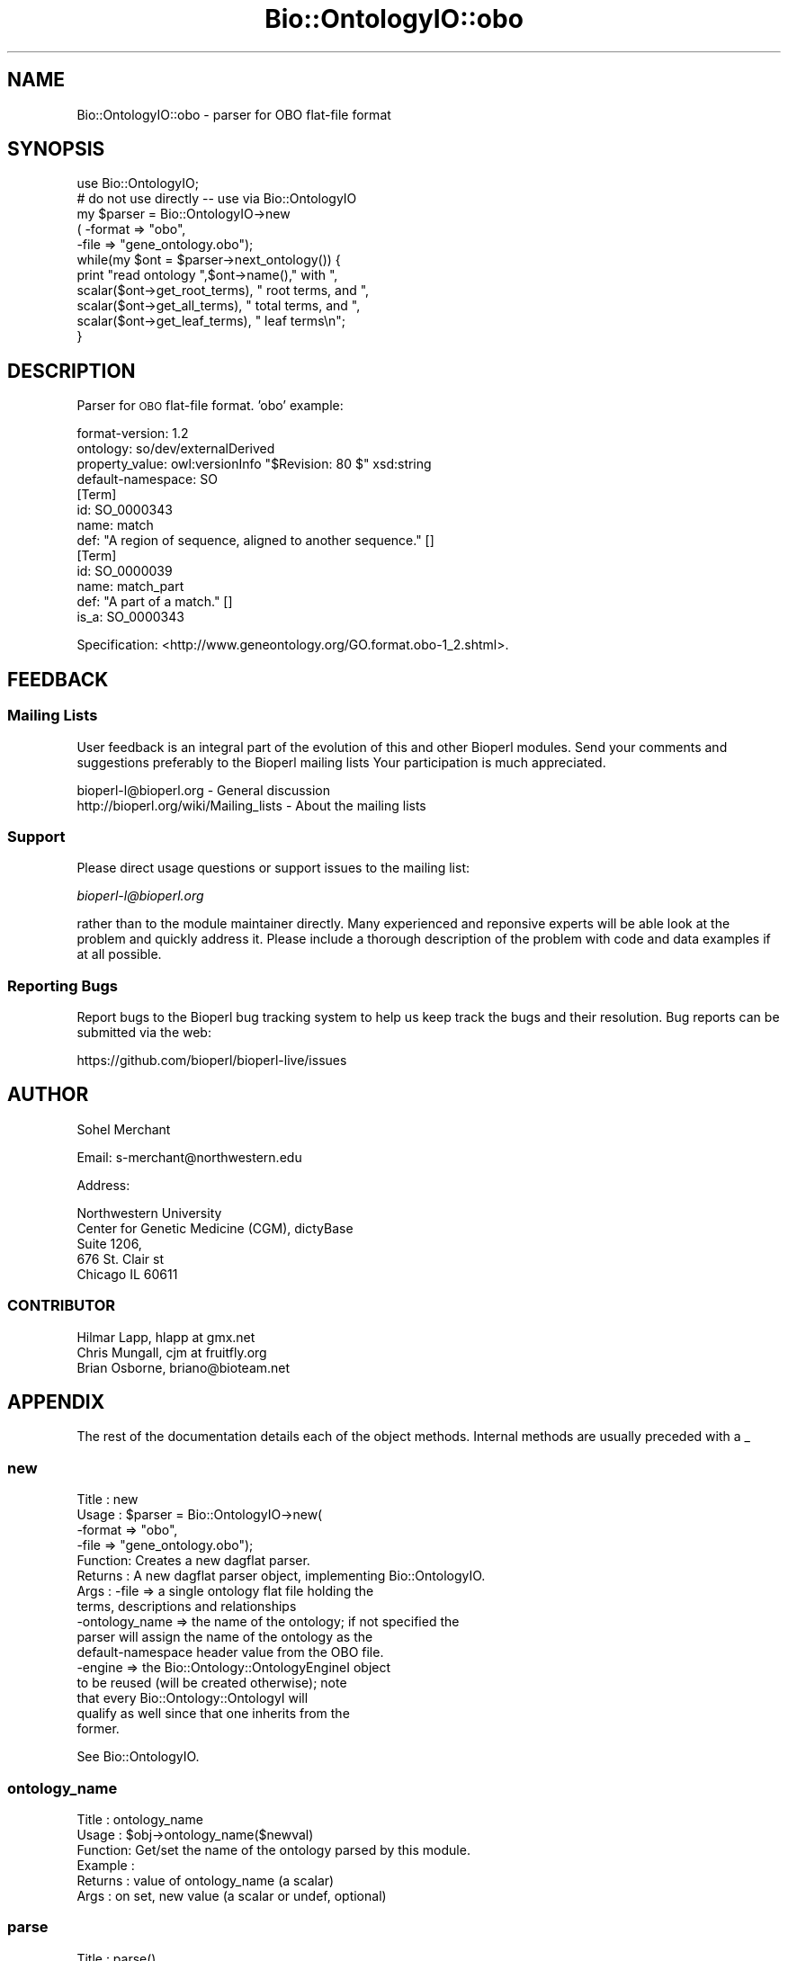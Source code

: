 .\" Automatically generated by Pod::Man 4.14 (Pod::Simple 3.40)
.\"
.\" Standard preamble:
.\" ========================================================================
.de Sp \" Vertical space (when we can't use .PP)
.if t .sp .5v
.if n .sp
..
.de Vb \" Begin verbatim text
.ft CW
.nf
.ne \\$1
..
.de Ve \" End verbatim text
.ft R
.fi
..
.\" Set up some character translations and predefined strings.  \*(-- will
.\" give an unbreakable dash, \*(PI will give pi, \*(L" will give a left
.\" double quote, and \*(R" will give a right double quote.  \*(C+ will
.\" give a nicer C++.  Capital omega is used to do unbreakable dashes and
.\" therefore won't be available.  \*(C` and \*(C' expand to `' in nroff,
.\" nothing in troff, for use with C<>.
.tr \(*W-
.ds C+ C\v'-.1v'\h'-1p'\s-2+\h'-1p'+\s0\v'.1v'\h'-1p'
.ie n \{\
.    ds -- \(*W-
.    ds PI pi
.    if (\n(.H=4u)&(1m=24u) .ds -- \(*W\h'-12u'\(*W\h'-12u'-\" diablo 10 pitch
.    if (\n(.H=4u)&(1m=20u) .ds -- \(*W\h'-12u'\(*W\h'-8u'-\"  diablo 12 pitch
.    ds L" ""
.    ds R" ""
.    ds C` ""
.    ds C' ""
'br\}
.el\{\
.    ds -- \|\(em\|
.    ds PI \(*p
.    ds L" ``
.    ds R" ''
.    ds C`
.    ds C'
'br\}
.\"
.\" Escape single quotes in literal strings from groff's Unicode transform.
.ie \n(.g .ds Aq \(aq
.el       .ds Aq '
.\"
.\" If the F register is >0, we'll generate index entries on stderr for
.\" titles (.TH), headers (.SH), subsections (.SS), items (.Ip), and index
.\" entries marked with X<> in POD.  Of course, you'll have to process the
.\" output yourself in some meaningful fashion.
.\"
.\" Avoid warning from groff about undefined register 'F'.
.de IX
..
.nr rF 0
.if \n(.g .if rF .nr rF 1
.if (\n(rF:(\n(.g==0)) \{\
.    if \nF \{\
.        de IX
.        tm Index:\\$1\t\\n%\t"\\$2"
..
.        if !\nF==2 \{\
.            nr % 0
.            nr F 2
.        \}
.    \}
.\}
.rr rF
.\" ========================================================================
.\"
.IX Title "Bio::OntologyIO::obo 3"
.TH Bio::OntologyIO::obo 3 "2021-02-03" "perl v5.32.1" "User Contributed Perl Documentation"
.\" For nroff, turn off justification.  Always turn off hyphenation; it makes
.\" way too many mistakes in technical documents.
.if n .ad l
.nh
.SH "NAME"
Bio::OntologyIO::obo \- parser for OBO flat\-file format
.SH "SYNOPSIS"
.IX Header "SYNOPSIS"
.Vb 1
\&  use Bio::OntologyIO;
\&
\&  # do not use directly \-\- use via Bio::OntologyIO
\&  my $parser = Bio::OntologyIO\->new
\&        ( \-format => "obo",
\&          \-file   =>  "gene_ontology.obo");
\&
\&  while(my $ont = $parser\->next_ontology()) {
\&  print "read ontology ",$ont\->name()," with ",
\&               scalar($ont\->get_root_terms), " root terms, and ",
\&               scalar($ont\->get_all_terms),  " total terms, and ",
\&               scalar($ont\->get_leaf_terms), " leaf terms\en";
\&  }
.Ve
.SH "DESCRIPTION"
.IX Header "DESCRIPTION"
Parser for \s-1OBO\s0 flat-file format. 'obo' example:
.PP
.Vb 4
\& format\-version: 1.2
\& ontology: so/dev/externalDerived
\& property_value: owl:versionInfo "$Revision: 80 $" xsd:string
\& default\-namespace: SO
\&
\& [Term]
\& id: SO_0000343
\& name: match
\& def: "A region of sequence, aligned to another sequence." []
\&
\& [Term]
\& id: SO_0000039
\& name: match_part
\& def: "A part of a match." []
\& is_a: SO_0000343
.Ve
.PP
Specification: <http://www.geneontology.org/GO.format.obo\-1_2.shtml>.
.SH "FEEDBACK"
.IX Header "FEEDBACK"
.SS "Mailing Lists"
.IX Subsection "Mailing Lists"
User feedback is an integral part of the evolution of this and other
Bioperl modules. Send your comments and suggestions preferably to the
Bioperl mailing lists  Your participation is much appreciated.
.PP
.Vb 2
\&  bioperl\-l@bioperl.org                  \- General discussion
\&  http://bioperl.org/wiki/Mailing_lists  \- About the mailing lists
.Ve
.SS "Support"
.IX Subsection "Support"
Please direct usage questions or support issues to the mailing list:
.PP
\&\fIbioperl\-l@bioperl.org\fR
.PP
rather than to the module maintainer directly. Many experienced and
reponsive experts will be able look at the problem and quickly
address it. Please include a thorough description of the problem
with code and data examples if at all possible.
.SS "Reporting Bugs"
.IX Subsection "Reporting Bugs"
Report bugs to the Bioperl bug tracking system to help us keep track
the bugs and their resolution.  Bug reports can be submitted via the
web:
.PP
.Vb 1
\&  https://github.com/bioperl/bioperl\-live/issues
.Ve
.SH "AUTHOR"
.IX Header "AUTHOR"
Sohel Merchant
.PP
Email: s\-merchant@northwestern.edu
.PP
Address:
.PP
.Vb 5
\&  Northwestern University
\&  Center for Genetic Medicine (CGM), dictyBase
\&  Suite 1206,
\&  676 St. Clair st
\&  Chicago IL 60611
.Ve
.SS "\s-1CONTRIBUTOR\s0"
.IX Subsection "CONTRIBUTOR"
.Vb 3
\& Hilmar Lapp, hlapp at gmx.net
\& Chris Mungall, cjm at fruitfly.org
\& Brian Osborne, briano@bioteam.net
.Ve
.SH "APPENDIX"
.IX Header "APPENDIX"
The rest of the documentation details each of the object
methods. Internal methods are usually preceded with a _
.SS "new"
.IX Subsection "new"
.Vb 10
\& Title   : new
\& Usage   : $parser = Bio::OntologyIO\->new(
\&                             \-format => "obo",
\&                             \-file => "gene_ontology.obo");
\& Function: Creates a new dagflat parser.
\& Returns : A new dagflat parser object, implementing Bio::OntologyIO.
\& Args    : \-file      => a single ontology flat file holding the
\&                         terms, descriptions and relationships
\&           \-ontology_name => the name of the ontology; if not specified the
\&                          parser will assign the name of the ontology as the
\&                          default\-namespace header value from the OBO file.
\&           \-engine     => the Bio::Ontology::OntologyEngineI object
\&                          to be reused (will be created otherwise); note
\&                          that every Bio::Ontology::OntologyI will
\&                          qualify as well since that one inherits from the
\&                          former.
.Ve
.PP
See Bio::OntologyIO.
.SS "ontology_name"
.IX Subsection "ontology_name"
.Vb 6
\& Title   : ontology_name
\& Usage   : $obj\->ontology_name($newval)
\& Function: Get/set the name of the ontology parsed by this module.
\& Example :
\& Returns : value of ontology_name (a scalar)
\& Args    : on set, new value (a scalar or undef, optional)
.Ve
.SS "parse"
.IX Subsection "parse"
.Vb 4
\& Title   : parse()
\& Usage   : $parser\->parse();
\& Function: Parses the files set with "new" or with methods
\&           defs_file and _flat_files.
\&
\&           Normally you should not need to call this method as it will
\&           be called automatically upon the first call to
\&           next_ontology().
\&
\& Returns : Bio::Ontology::OntologyEngineI
\& Args    :
.Ve
.SS "next_ontology"
.IX Subsection "next_ontology"
.Vb 8
\& Title   : next_ontology
\& Usage   :
\& Function: Get the next available ontology from the parser. This is the
\&           method prescribed by Bio::OntologyIO.
\& Example :
\& Returns : An object implementing Bio::Ontology::OntologyI, and nothing if
\&           there is no more ontology in the input.
\& Args    :
.Ve
.SS "close"
.IX Subsection "close"
.Vb 3
\& Title   : close
\& Usage   :
\& Function: Closes this ontology stream and associated file handles.
\&
\&           Clients should call this method especially when they write
\&           ontologies.
\&
\&           We need to override this here in order to close the file
\&           handle for the term definitions file.
\&
\& Example :
\& Returns : none
\& Args    : none
.Ve
